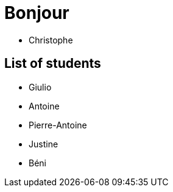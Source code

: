 = Bonjour

- Christophe 

== List of students


- Giulio
- Antoine
- Pierre-Antoine
- Justine
- Béni

